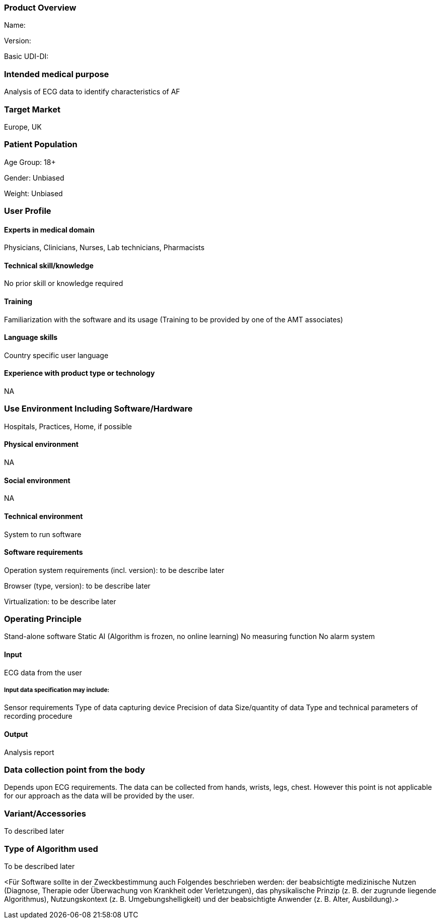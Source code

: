 === Product Overview

Name:

Version:

Basic UDI-DI:

=== Intended medical purpose 

Analysis of ECG data to identify characteristics of AF

=== Target Market

Europe, UK
                    

=== Patient Population

Age Group: 18+

Gender: Unbiased

Weight: Unbiased

=== User Profile

==== Experts in medical domain 

Physicians, Clinicians, Nurses, Lab technicians, Pharmacists

==== Technical skill/knowledge

No prior skill or knowledge required

==== Training

Familiarization with the software and its usage (Training to be provided by one of the AMT associates)  

==== Language skills

Country specific user language

==== Experience with product type or technology

NA

=== Use Environment Including Software/Hardware

Hospitals, Practices, Home, if possible

==== Physical environment

NA

==== Social environment

NA

==== Technical environment

System to run software

==== Software requirements 

Operation system requirements (incl. version): to be describe later

Browser (type, version): to be describe later

Virtualization: to be describe later

=== Operating Principle

Stand-alone software
Static AI (Algorithm is frozen, no online learning)
No measuring function
No alarm system

==== Input

ECG data from the user

===== Input data specification may include: 

Sensor requirements
Type of data capturing device
Precision of data
Size/quantity of data
Type and technical parameters of recording procedure

==== Output

Analysis report

=== Data collection point from the body

Depends upon ECG requirements. The data can be collected from hands, wrists, legs, chest. However this point is not applicable for our approach as the data will be provided by the user. 

=== Variant/Accessories

To described later

=== Type of Algorithm used

To be described later

<Für Software sollte in der Zweckbestimmung auch Folgendes beschrieben werden:
der beabsichtigte medizinische Nutzen (Diagnose, Therapie oder Überwachung
von Krankheit oder Verletzungen), das physikalische Prinzip (z. B. der zugrunde
liegende Algorithmus), Nutzungskontext (z. B. Umgebungshelligkeit) und der
beabsichtigte Anwender (z. B. Alter, Ausbildung).>
